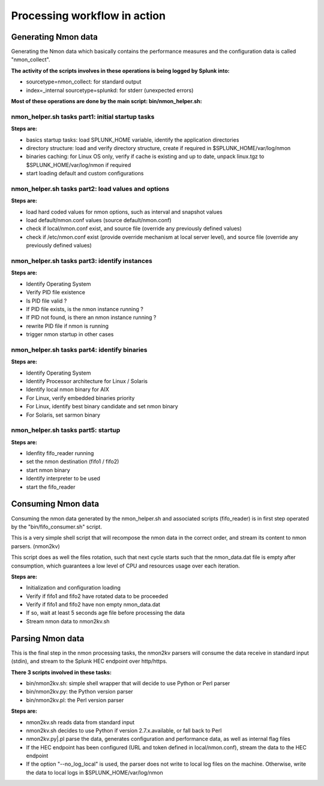 #############################
Processing workflow in action
#############################

====================
Generating Nmon data
====================

Generating the Nmon data which basically contains the performance measures and the configuration data is called "nmon_collect".

**The activity of the scripts involves in these operations is being logged by Splunk into:**

* sourcetype=nmon_collect: for standard output
* index=_internal sourcetype=splunkd: for stderr (unexpected errors)

**Most of these operations are done by the main script: bin/nmon_helper.sh:**

*************************************************
nmon_helper.sh tasks part1: initial startup tasks
*************************************************

.. image:: img/nmon_helper_part1.png
   :alt: nmon_helper_part1.png
   :align: center

**Steps are:**

* basics startup tasks: load SPLUNK_HOME variable, identify the application directories
* directory structure: load and verify directory structure, create if required in $SPLUNK_HOME/var/log/nmon
* binaries caching: for Linux OS only, verify if cache is existing and up to date, unpack linux.tgz to $SPLUNK_HOME/var/log/nmon if required
* start loading default and custom configurations

***************************************************
nmon_helper.sh tasks part2: load values and options
***************************************************

.. image:: img/nmon_helper_part2.png
   :alt: nmon_helper_part2.png
   :align: center

**Steps are:**

* load hard coded values for nmon options, such as interval and snapshot values
* load default/nmon.conf values (source default/nmon.conf)
* check if local/nmon.conf exist, and source file (override any previously defined values)
* check if /etc/nmon.conf exist (provide override mechanism at local server level), and source file (override any previously defined values)

**********************************************
nmon_helper.sh tasks part3: identify instances
**********************************************

.. image:: img/nmon_helper_part3.png
   :alt: nmon_helper_part3.png
   :align: center

**Steps are:**

* Identify Operating System
* Verify PID file existence
* Is PID file valid ?
* If PID file exists, is the nmon instance running ?
* If PID not found, is there an nmon instance running ?
* rewrite PID file if nmon is running
* trigger nmon startup in other cases

*********************************************
nmon_helper.sh tasks part4: identify binaries
*********************************************

.. image:: img/nmon_helper_part4.png
   :alt: nmon_helper_part4.png
   :align: center

**Steps are:**

* Identify Operating System
* Identify Processor architecture for Linux / Solaris
* Identify local nmon binary for AIX
* For Linux, verify embedded binaries priority
* For Linux, identify best binary candidate and set nmon binary
* For Solaris, set sarmon binary

***********************************
nmon_helper.sh tasks part5: startup
***********************************

.. image:: img/nmon_helper_part5.png
   :alt: nmon_helper_part5.png
   :align: center

**Steps are:**

* Idenfity fifo_reader running
* set the nmon destination (fifo1 / fifo2)
* start nmon binary
* Identify interpreter to be used
* start the fifo_reader

===================
Consuming Nmon data
===================

Consuming the nmon data generated by the nmon_helper.sh and associated scripts (fifo_reader) is in first step operated by the "bin/fifo_consumer.sh" script.

This is a very simple shell script that will recompose the nmon data in the correct order, and stream its content to nmon parsers. (nmon2kv)

This script does as well the files rotation, such that next cycle starts such that the nmon_data.dat file is empty after consumption, which guarantees a low level of CPU and resources usage over each iteration.

.. image:: img/fifo_consumer.png
   :alt: fifo_consumer.png
   :align: center

**Steps are:**

* Initialization and configuration loading
* Verify if fifo1 and fifo2 have rotated data to be proceeded
* Verify if fifo1 and fifo2 have non empty nmon_data.dat
* If so, wait at least 5 seconds age file before processing the data
* Stream nmon data to nmon2kv.sh

=================
Parsing Nmon data
=================

This is the final step in the nmon processing tasks, the nmon2kv parsers will consume the data receive in standard input (stdin), and stream to the Splunk HEC endpoint over http/https.

**There 3 scripts involved in these tasks:**

* bin/nmon2kv.sh: simple shell wrapper that will decide to use Python or Perl parser
* bin/nmon2kv.py: the Python version parser
* bin/nmon2kv.pl: the Perl version parser

.. image:: img/nmon2kv.png
   :alt: nmon2kv.png
   :align: center

**Steps are:**

* nmon2kv.sh reads data from standard input
* nmon2kv.sh decides to use Python if version 2.7.x.available, or fall back to Perl
* nmon2kv.py|.pl parse the data, generates configuration and performance data, as well as internal flag files
* If the HEC endpoint has been configured (URL and token defined in local/nmon.conf), stream the data to the HEC endpoint
* If the option "--no_log_local" is used, the parser does not write to local log files on the machine. Otherwise, write the data to local logs in $SPLUNK_HOME/var/log/nmon
